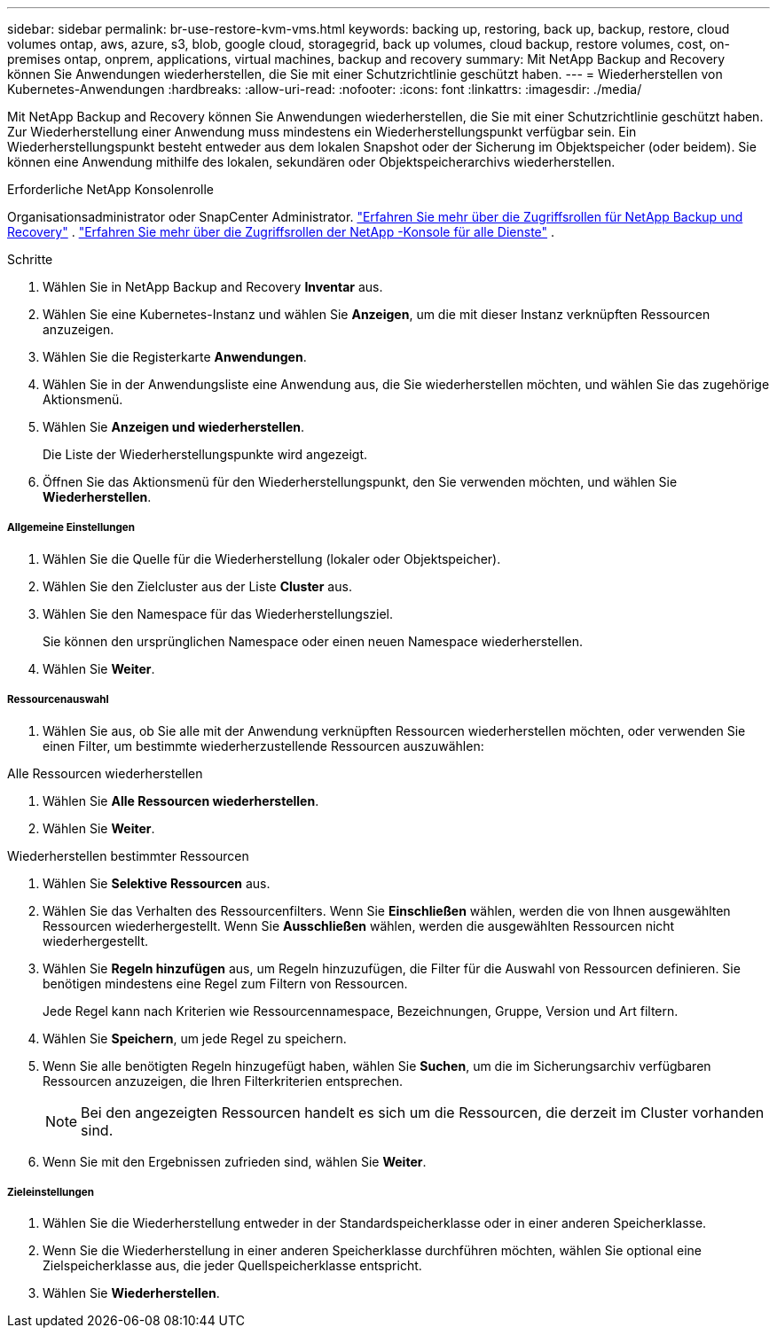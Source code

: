 ---
sidebar: sidebar 
permalink: br-use-restore-kvm-vms.html 
keywords: backing up, restoring, back up, backup, restore, cloud volumes ontap, aws, azure, s3, blob, google cloud, storagegrid, back up volumes, cloud backup, restore volumes, cost, on-premises ontap, onprem, applications, virtual machines, backup and recovery 
summary: Mit NetApp Backup and Recovery können Sie Anwendungen wiederherstellen, die Sie mit einer Schutzrichtlinie geschützt haben. 
---
= Wiederherstellen von Kubernetes-Anwendungen
:hardbreaks:
:allow-uri-read: 
:nofooter: 
:icons: font
:linkattrs: 
:imagesdir: ./media/


[role="lead"]
Mit NetApp Backup and Recovery können Sie Anwendungen wiederherstellen, die Sie mit einer Schutzrichtlinie geschützt haben. Zur Wiederherstellung einer Anwendung muss mindestens ein Wiederherstellungspunkt verfügbar sein. Ein Wiederherstellungspunkt besteht entweder aus dem lokalen Snapshot oder der Sicherung im Objektspeicher (oder beidem). Sie können eine Anwendung mithilfe des lokalen, sekundären oder Objektspeicherarchivs wiederherstellen.

.Erforderliche NetApp Konsolenrolle
Organisationsadministrator oder SnapCenter Administrator. link:reference-roles.html["Erfahren Sie mehr über die Zugriffsrollen für NetApp Backup und Recovery"] . https://docs.netapp.com/us-en/console-setup-admin/reference-iam-predefined-roles.html["Erfahren Sie mehr über die Zugriffsrollen der NetApp -Konsole für alle Dienste"^] .

.Schritte
. Wählen Sie in NetApp Backup and Recovery *Inventar* aus.
. Wählen Sie eine Kubernetes-Instanz und wählen Sie *Anzeigen*, um die mit dieser Instanz verknüpften Ressourcen anzuzeigen.
. Wählen Sie die Registerkarte *Anwendungen*.
. Wählen Sie in der Anwendungsliste eine Anwendung aus, die Sie wiederherstellen möchten, und wählen Sie das zugehörige Aktionsmenü.
. Wählen Sie *Anzeigen und wiederherstellen*.
+
Die Liste der Wiederherstellungspunkte wird angezeigt.

. Öffnen Sie das Aktionsmenü für den Wiederherstellungspunkt, den Sie verwenden möchten, und wählen Sie *Wiederherstellen*.


[discrete]
===== Allgemeine Einstellungen

. Wählen Sie die Quelle für die Wiederherstellung (lokaler oder Objektspeicher).
. Wählen Sie den Zielcluster aus der Liste *Cluster* aus.
. Wählen Sie den Namespace für das Wiederherstellungsziel.
+
Sie können den ursprünglichen Namespace oder einen neuen Namespace wiederherstellen.

. Wählen Sie *Weiter*.


[discrete]
===== Ressourcenauswahl

. Wählen Sie aus, ob Sie alle mit der Anwendung verknüpften Ressourcen wiederherstellen möchten, oder verwenden Sie einen Filter, um bestimmte wiederherzustellende Ressourcen auszuwählen:


[role="tabbed-block"]
====
.Alle Ressourcen wiederherstellen
--
. Wählen Sie *Alle Ressourcen wiederherstellen*.
. Wählen Sie *Weiter*.


--
.Wiederherstellen bestimmter Ressourcen
--
. Wählen Sie *Selektive Ressourcen* aus.
. Wählen Sie das Verhalten des Ressourcenfilters.  Wenn Sie *Einschließen* wählen, werden die von Ihnen ausgewählten Ressourcen wiederhergestellt.  Wenn Sie *Ausschließen* wählen, werden die ausgewählten Ressourcen nicht wiederhergestellt.
. Wählen Sie *Regeln hinzufügen* aus, um Regeln hinzuzufügen, die Filter für die Auswahl von Ressourcen definieren.  Sie benötigen mindestens eine Regel zum Filtern von Ressourcen.
+
Jede Regel kann nach Kriterien wie Ressourcennamespace, Bezeichnungen, Gruppe, Version und Art filtern.

. Wählen Sie *Speichern*, um jede Regel zu speichern.
. Wenn Sie alle benötigten Regeln hinzugefügt haben, wählen Sie *Suchen*, um die im Sicherungsarchiv verfügbaren Ressourcen anzuzeigen, die Ihren Filterkriterien entsprechen.
+

NOTE: Bei den angezeigten Ressourcen handelt es sich um die Ressourcen, die derzeit im Cluster vorhanden sind.

. Wenn Sie mit den Ergebnissen zufrieden sind, wählen Sie *Weiter*.


--
====
[discrete]
===== Zieleinstellungen

. Wählen Sie die Wiederherstellung entweder in der Standardspeicherklasse oder in einer anderen Speicherklasse.
. Wenn Sie die Wiederherstellung in einer anderen Speicherklasse durchführen möchten, wählen Sie optional eine Zielspeicherklasse aus, die jeder Quellspeicherklasse entspricht.
. Wählen Sie *Wiederherstellen*.

